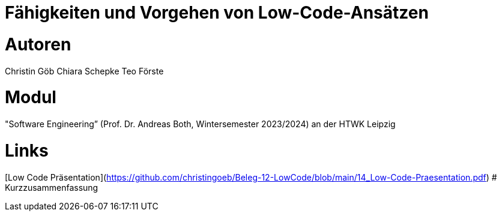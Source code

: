 # Fähigkeiten und Vorgehen von Low-Code-Ansätzen

# Autoren
Christin Göb
Chiara Schepke
Teo Förste

# Modul
"Software Engineering” (Prof. Dr. Andreas Both, Wintersemester 2023/2024) an der HTWK Leipzig

# Links
[Low Code Präsentation](https://github.com/christingoeb/Beleg-12-LowCode/blob/main/14_Low-Code-Praesentation.pdf)
# Kurzzusammenfassung
